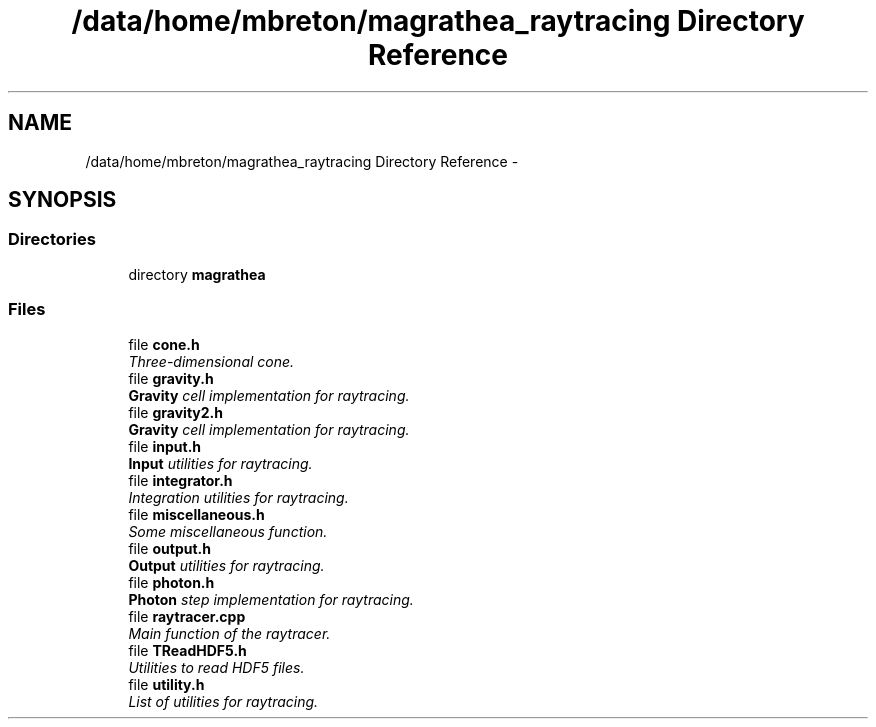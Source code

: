 .TH "/data/home/mbreton/magrathea_raytracing Directory Reference" 3 "Wed Nov 21 2018" "MAGRATHEA/RAYTRACING" \" -*- nroff -*-
.ad l
.nh
.SH NAME
/data/home/mbreton/magrathea_raytracing Directory Reference \- 
.SH SYNOPSIS
.br
.PP
.SS "Directories"

.in +1c
.ti -1c
.RI "directory \fBmagrathea\fP"
.br
.in -1c
.SS "Files"

.in +1c
.ti -1c
.RI "file \fBcone\&.h\fP"
.br
.RI "\fIThree-dimensional cone\&. \fP"
.ti -1c
.RI "file \fBgravity\&.h\fP"
.br
.RI "\fI\fBGravity\fP cell implementation for raytracing\&. \fP"
.ti -1c
.RI "file \fBgravity2\&.h\fP"
.br
.RI "\fI\fBGravity\fP cell implementation for raytracing\&. \fP"
.ti -1c
.RI "file \fBinput\&.h\fP"
.br
.RI "\fI\fBInput\fP utilities for raytracing\&. \fP"
.ti -1c
.RI "file \fBintegrator\&.h\fP"
.br
.RI "\fIIntegration utilities for raytracing\&. \fP"
.ti -1c
.RI "file \fBmiscellaneous\&.h\fP"
.br
.RI "\fISome miscellaneous function\&. \fP"
.ti -1c
.RI "file \fBoutput\&.h\fP"
.br
.RI "\fI\fBOutput\fP utilities for raytracing\&. \fP"
.ti -1c
.RI "file \fBphoton\&.h\fP"
.br
.RI "\fI\fBPhoton\fP step implementation for raytracing\&. \fP"
.ti -1c
.RI "file \fBraytracer\&.cpp\fP"
.br
.RI "\fIMain function of the raytracer\&. \fP"
.ti -1c
.RI "file \fBTReadHDF5\&.h\fP"
.br
.RI "\fIUtilities to read HDF5 files\&. \fP"
.ti -1c
.RI "file \fButility\&.h\fP"
.br
.RI "\fIList of utilities for raytracing\&. \fP"
.in -1c
